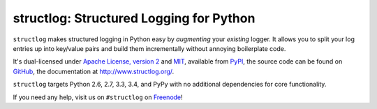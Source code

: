 ========================================
structlog: Structured Logging for Python
========================================

.. image:: https://pypip.in/version/structlog/badge.svg
   :target: https://pypi.python.org/pypi/structlog/
   :alt: Latest Version

.. image:: https://travis-ci.org/hynek/structlog.png?branch=master
   :target: https://travis-ci.org/hynek/structlog

.. image:: https://coveralls.io/repos/hynek/structlog/badge.png?branch=master
    :target: https://coveralls.io/r/hynek/structlog?branch=master

.. begin

``structlog`` makes structured logging in Python easy by *augmenting* your *existing* logger.
It allows you to split your log entries up into key/value pairs and build them
incrementally without annoying boilerplate code.

It's dual-licensed under `Apache License, version 2
<http://choosealicense.com/licenses/apache/>`_ and `MIT
<http://choosealicense.com/licenses/mit/>`_, available from `PyPI
<https://pypi.python.org/pypi/structlog/>`_, the source code can be found on
`GitHub <https://github.com/hynek/structlog>`_, the documentation at
`http://www.structlog.org/ <http://www.structlog.org>`_.

``structlog`` targets Python 2.6, 2.7, 3.3, 3.4, and PyPy with no additional
dependencies for core functionality.

If you need any help, visit us on ``#structlog`` on `Freenode <http://freenode.net>`_!
